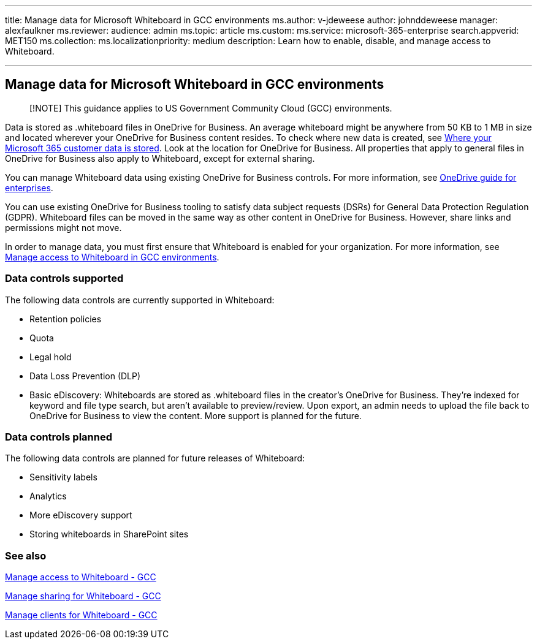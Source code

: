 '''

title: Manage data for Microsoft Whiteboard in GCC environments ms.author: v-jdeweese author: johnddeweese manager: alexfaulkner ms.reviewer:  audience: admin ms.topic: article ms.custom:  ms.service: microsoft-365-enterprise search.appverid: MET150 ms.collection:  ms.localizationpriority: medium description: Learn how to enable, disable, and manage access to Whiteboard.

'''

== Manage data for Microsoft Whiteboard in GCC environments

____
[!NOTE] This guidance applies to US Government Community Cloud (GCC) environments.
____

Data is stored as .whiteboard files in OneDrive for Business.
An average whiteboard might be anywhere from 50 KB to 1 MB in size and located wherever your OneDrive for Business content resides.
To check where new data is created, see link:/microsoft-365/enterprise/o365-data-locations[Where your Microsoft 365 customer data is stored].
Look at the location for OneDrive for Business.
All properties that apply to general files in OneDrive for Business also apply to Whiteboard, except for external sharing.

You can manage Whiteboard data using existing OneDrive for Business controls.
For more information, see link:/onedrive/plan-onedrive-enterprise[OneDrive guide for enterprises].

You can use existing OneDrive for Business tooling to satisfy data subject requests (DSRs) for General Data Protection Regulation (GDPR).
Whiteboard files can be moved in the same way as other content in OneDrive for Business.
However, share links and permissions might not move.

In order to manage data, you must first ensure that Whiteboard is enabled for your organization.
For more information, see xref:manage-whiteboard-access-gcc.adoc[Manage access to Whiteboard in GCC environments].

=== Data controls supported

The following data controls are currently supported in Whiteboard:

* Retention policies
* Quota
* Legal hold
* Data Loss Prevention (DLP)
* Basic eDiscovery: Whiteboards are stored as .whiteboard files in the creator's OneDrive for Business.
They're indexed for keyword and file type search, but aren't available to preview/review.
Upon export, an admin needs to upload the file back to OneDrive for Business to view the content.
More support is planned for the future.

=== Data controls planned

The following data controls are planned for future releases of Whiteboard:

* Sensitivity labels
* Analytics
* More eDiscovery support
* Storing whiteboards in SharePoint sites

=== See also

xref:manage-whiteboard-access-gcc.adoc[Manage access to Whiteboard - GCC]

xref:manage-sharing-gcc.adoc[Manage sharing for Whiteboard - GCC]

xref:manage-clients-gcc.adoc[Manage clients for Whiteboard - GCC]
